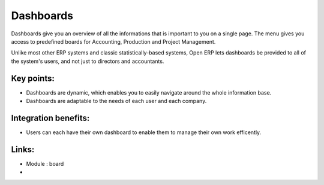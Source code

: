 Dashboards
==========

Dashboards give you an overview of all the informations that is important to you
on a single page. The menu gives you access to predefined boards for
Accounting, Production and Project Management.

Unlike most other ERP systems and classic statistically-based systems, Open ERP
lets dashboards be provided to all of the system's users, and not just to
directors and accountants.

.. raw:: html
 
 <a target="_blank" href="../images/dashboards_screenshot.png"><img src="../images_small/dashboards_screenshot.png" class="screenshot" /></a>

Key points:
-----------

* Dashboards are dynamic, which enables you to easily navigate around the whole information base. 
* Dashboards are adaptable to the needs of each user and each company.

Integration benefits:
---------------------

* Users can each have their own dashboard to enable them to manage their own work efficently.

Links:
------
* Module : board

*
  .. raw:: html
  
    <a target="_blank" href="http://demo.openerp.com:8080">Demonstration</a>
